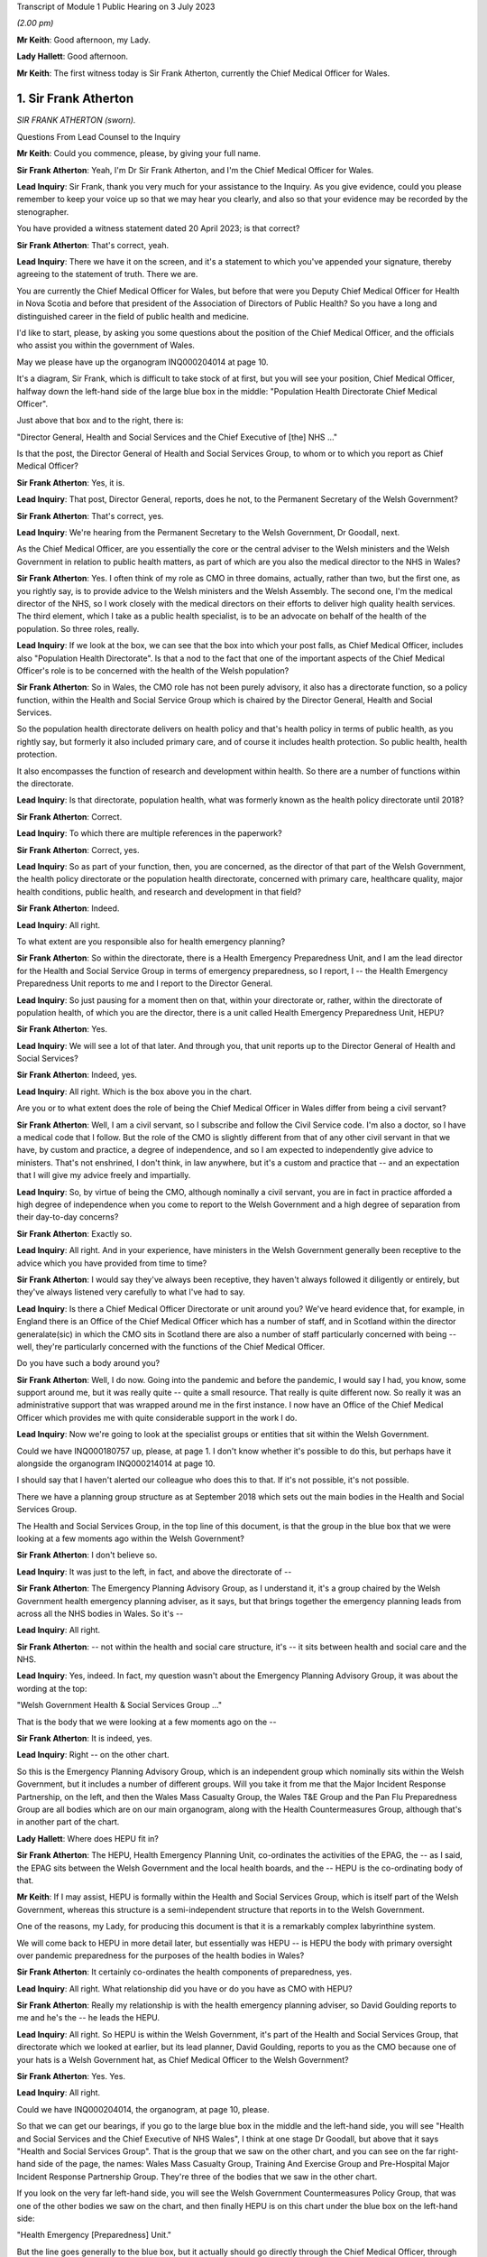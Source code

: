 Transcript of Module 1 Public Hearing on 3 July 2023

*(2.00 pm)*

**Mr Keith**: Good afternoon, my Lady.

**Lady Hallett**: Good afternoon.

**Mr Keith**: The first witness today is Sir Frank Atherton, currently the Chief Medical Officer for Wales.

1. Sir Frank Atherton
=====================

*SIR FRANK ATHERTON (sworn).*

Questions From Lead Counsel to the Inquiry

**Mr Keith**: Could you commence, please, by giving your full name.

**Sir Frank Atherton**: Yeah, I'm Dr Sir Frank Atherton, and I'm the Chief Medical Officer for Wales.

**Lead Inquiry**: Sir Frank, thank you very much for your assistance to the Inquiry. As you give evidence, could you please remember to keep your voice up so that we may hear you clearly, and also so that your evidence may be recorded by the stenographer.

You have provided a witness statement dated 20 April 2023; is that correct?

**Sir Frank Atherton**: That's correct, yeah.

**Lead Inquiry**: There we have it on the screen, and it's a statement to which you've appended your signature, thereby agreeing to the statement of truth. There we are.

You are currently the Chief Medical Officer for Wales, but before that were you Deputy Chief Medical Officer for Health in Nova Scotia and before that president of the Association of Directors of Public Health? So you have a long and distinguished career in the field of public health and medicine.

I'd like to start, please, by asking you some questions about the position of the Chief Medical Officer, and the officials who assist you within the government of Wales.

May we please have up the organogram INQ000204014 at page 10.

It's a diagram, Sir Frank, which is difficult to take stock of at first, but you will see your position, Chief Medical Officer, halfway down the left-hand side of the large blue box in the middle: "Population Health Directorate Chief Medical Officer".

Just above that box and to the right, there is:

"Director General, Health and Social Services and the Chief Executive of [the] NHS ..."

Is that the post, the Director General of Health and Social Services Group, to whom or to which you report as Chief Medical Officer?

**Sir Frank Atherton**: Yes, it is.

**Lead Inquiry**: That post, Director General, reports, does he not, to the Permanent Secretary of the Welsh Government?

**Sir Frank Atherton**: That's correct, yes.

**Lead Inquiry**: We're hearing from the Permanent Secretary to the Welsh Government, Dr Goodall, next.

As the Chief Medical Officer, are you essentially the core or the central adviser to the Welsh ministers and the Welsh Government in relation to public health matters, as part of which are you also the medical director to the NHS in Wales?

**Sir Frank Atherton**: Yes. I often think of my role as CMO in three domains, actually, rather than two, but the first one, as you rightly say, is to provide advice to the Welsh ministers and the Welsh Assembly. The second one, I'm the medical director of the NHS, so I work closely with the medical directors on their efforts to deliver high quality health services. The third element, which I take as a public health specialist, is to be an advocate on behalf of the health of the population. So three roles, really.

**Lead Inquiry**: If we look at the box, we can see that the box into which your post falls, as Chief Medical Officer, includes also "Population Health Directorate". Is that a nod to the fact that one of the important aspects of the Chief Medical Officer's role is to be concerned with the health of the Welsh population?

**Sir Frank Atherton**: So in Wales, the CMO role has not been purely advisory, it also has a directorate function, so a policy function, within the Health and Social Service Group which is chaired by the Director General, Health and Social Services.

So the population health directorate delivers on health policy and that's health policy in terms of public health, as you rightly say, but formerly it also included primary care, and of course it includes health protection. So public health, health protection.

It also encompasses the function of research and development within health. So there are a number of functions within the directorate.

**Lead Inquiry**: Is that directorate, population health, what was formerly known as the health policy directorate until 2018?

**Sir Frank Atherton**: Correct.

**Lead Inquiry**: To which there are multiple references in the paperwork?

**Sir Frank Atherton**: Correct, yes.

**Lead Inquiry**: So as part of your function, then, you are concerned, as the director of that part of the Welsh Government, the health policy directorate or the population health directorate, concerned with primary care, healthcare quality, major health conditions, public health, and research and development in that field?

**Sir Frank Atherton**: Indeed.

**Lead Inquiry**: All right.

To what extent are you responsible also for health emergency planning?

**Sir Frank Atherton**: So within the directorate, there is a Health Emergency Preparedness Unit, and I am the lead director for the Health and Social Service Group in terms of emergency preparedness, so I report, I -- the Health Emergency Preparedness Unit reports to me and I report to the Director General.

**Lead Inquiry**: So just pausing for a moment then on that, within your directorate or, rather, within the directorate of population health, of which you are the director, there is a unit called Health Emergency Preparedness Unit, HEPU?

**Sir Frank Atherton**: Yes.

**Lead Inquiry**: We will see a lot of that later. And through you, that unit reports up to the Director General of Health and Social Services?

**Sir Frank Atherton**: Indeed, yes.

**Lead Inquiry**: All right. Which is the box above you in the chart.

Are you or to what extent does the role of being the Chief Medical Officer in Wales differ from being a civil servant?

**Sir Frank Atherton**: Well, I am a civil servant, so I subscribe and follow the Civil Service code. I'm also a doctor, so I have a medical code that I follow. But the role of the CMO is slightly different from that of any other civil servant in that we have, by custom and practice, a degree of independence, and so I am expected to independently give advice to ministers. That's not enshrined, I don't think, in law anywhere, but it's a custom and practice that -- and an expectation that I will give my advice freely and impartially.

**Lead Inquiry**: So, by virtue of being the CMO, although nominally a civil servant, you are in fact in practice afforded a high degree of independence when you come to report to the Welsh Government and a high degree of separation from their day-to-day concerns?

**Sir Frank Atherton**: Exactly so.

**Lead Inquiry**: All right. And in your experience, have ministers in the Welsh Government generally been receptive to the advice which you have provided from time to time?

**Sir Frank Atherton**: I would say they've always been receptive, they haven't always followed it diligently or entirely, but they've always listened very carefully to what I've had to say.

**Lead Inquiry**: Is there a Chief Medical Officer Directorate or unit around you? We've heard evidence that, for example, in England there is an Office of the Chief Medical Officer which has a number of staff, and in Scotland within the director generalate(sic) in which the CMO sits in Scotland there are also a number of staff particularly concerned with being -- well, they're particularly concerned with the functions of the Chief Medical Officer.

Do you have such a body around you?

**Sir Frank Atherton**: Well, I do now. Going into the pandemic and before the pandemic, I would say I had, you know, some support around me, but it was really quite -- quite a small resource. That really is quite different now. So really it was an administrative support that was wrapped around me in the first instance. I now have an Office of the Chief Medical Officer which provides me with quite considerable support in the work I do.

**Lead Inquiry**: Now we're going to look at the specialist groups or entities that sit within the Welsh Government.

Could we have INQ000180757 up, please, at page 1. I don't know whether it's possible to do this, but perhaps have it alongside the organogram INQ000214014 at page 10.

I should say that I haven't alerted our colleague who does this to that. If it's not possible, it's not possible.

There we have a planning group structure as at September 2018 which sets out the main bodies in the Health and Social Services Group.

The Health and Social Services Group, in the top line of this document, is that the group in the blue box that we were looking at a few moments ago within the Welsh Government?

**Sir Frank Atherton**: I don't believe so.

**Lead Inquiry**: It was just to the left, in fact, and above the directorate of --

**Sir Frank Atherton**: The Emergency Planning Advisory Group, as I understand it, it's a group chaired by the Welsh Government health emergency planning adviser, as it says, but that brings together the emergency planning leads from across all the NHS bodies in Wales. So it's --

**Lead Inquiry**: All right.

**Sir Frank Atherton**: -- not within the health and social care structure, it's -- it sits between health and social care and the NHS.

**Lead Inquiry**: Yes, indeed. In fact, my question wasn't about the Emergency Planning Advisory Group, it was about the wording at the top:

"Welsh Government Health & Social Services Group ..."

That is the body that we were looking at a few moments ago on the --

**Sir Frank Atherton**: It is indeed, yes.

**Lead Inquiry**: Right -- on the other chart.

So this is the Emergency Planning Advisory Group, which is an independent group which nominally sits within the Welsh Government, but it includes a number of different groups. Will you take it from me that the Major Incident Response Partnership, on the left, and then the Wales Mass Casualty Group, the Wales T&E Group and the Pan Flu Preparedness Group are all bodies which are on our main organogram, along with the Health Countermeasures Group, although that's in another part of the chart.

**Lady Hallett**: Where does HEPU fit in?

**Sir Frank Atherton**: The HEPU, Health Emergency Planning Unit, co-ordinates the activities of the EPAG, the -- as I said, the EPAG sits between the Welsh Government and the local health boards, and the -- HEPU is the co-ordinating body of that.

**Mr Keith**: If I may assist, HEPU is formally within the Health and Social Services Group, which is itself part of the Welsh Government, whereas this structure is a semi-independent structure that reports in to the Welsh Government.

One of the reasons, my Lady, for producing this document is that it is a remarkably complex labyrinthine system.

We will come back to HEPU in more detail later, but essentially was HEPU -- is HEPU the body with primary oversight over pandemic preparedness for the purposes of the health bodies in Wales?

**Sir Frank Atherton**: It certainly co-ordinates the health components of preparedness, yes.

**Lead Inquiry**: All right. What relationship did you have or do you have as CMO with HEPU?

**Sir Frank Atherton**: Really my relationship is with the health emergency planning adviser, so David Goulding reports to me and he's the -- he leads the HEPU.

**Lead Inquiry**: All right. So HEPU is within the Welsh Government, it's part of the Health and Social Services Group, that directorate which we looked at earlier, but its lead planner, David Goulding, reports to you as the CMO because one of your hats is a Welsh Government hat, as Chief Medical Officer to the Welsh Government?

**Sir Frank Atherton**: Yes. Yes.

**Lead Inquiry**: All right.

Could we have INQ000204014, the organogram, at page 10, please.

So that we can get our bearings, if you go to the large blue box in the middle and the left-hand side, you will see "Health and Social Services and the Chief Executive of NHS Wales", I think at one stage Dr Goodall, but above that it says "Health and Social Services Group". That is the group that we saw on the other chart, and you can see on the far right-hand side of the page, the names: Wales Mass Casualty Group, Training And Exercise Group and Pre-Hospital Major Incident Response Partnership Group. They're three of the bodies that we saw in the other chart.

If you look on the very far left-hand side, you will see the Welsh Government Countermeasures Policy Group, that was one of the other bodies we saw on the chart, and then finally HEPU is on this chart under the blue box on the left-hand side:

"Health Emergency [Preparedness] Unit."

But the line goes generally to the blue box, but it actually should go directly through the Chief Medical Officer, through you, to the Health and Social Services Group at the top of the box. Is that all correct?

**Sir Frank Atherton**: I can't disagree with anything you say.

**Lead Inquiry**: All right. Well, I'm very pleased to hear that, Sir Frank, because I simply couldn't do that again.

There is on this chart, you will see, on the top right-hand corner of the right-hand large blue box in the middle, Chief Scientific Adviser. What relationship do you have within the Welsh Government with the Chief Scientific Adviser?

**Sir Frank Atherton**: So the Chief Scientific Adviser sits alongside me. He -- he provides science advice into the health and social care system. I was involved in supporting the recruitment of that post. I think that post originally reported through me to the Director General, but now reports directly to the Director General.

Oh, I do beg your pardon, that's -- I'm talking about the Chief Science Officer for Health, this is the Chief Scientific Adviser for the Welsh Government?

**Lead Inquiry**: Yes.

**Sir Frank Atherton**: I do beg your pardon. So that's a completely separate post, which is employed by the Welsh Government and would be on a similar level to the CMO, expected to provide scientific advice to the Welsh Government, impartial scientific advice.

**Lead Inquiry**: You're quite right, and underneath "Chief Scientific Adviser" you can see, within the box, "NHS Wales", "Chief Scientific Officer".

**Sir Frank Atherton**: Yeah.

**Lead Inquiry**: Is that a post which is concerned, self-evidently, with health, because it's an NHS Wales post, and the scientific angle of health?

**Sir Frank Atherton**: That's exactly the post I was just --

**Lead Inquiry**: Describing?

**Sir Frank Atherton**: -- describing, exactly so.

**Lead Inquiry**: Thirdly, if you go to the left and down a bit, we can see "Chief Scientific Adviser, Health". Is that a different post altogether or have we mistakenly duplicated the Chief Scientific Officer within NHS Wales?

**Sir Frank Atherton**: Yeah, I believe you've mistakenly -- or it has been mistakenly duplicated, I believe.

**Lead Inquiry**: That's very good, because we can then cross that through and simplify, marginally, the chart. All right.

There are a number of other bodies with which the CMO works which I'd just like you identify, please.

On the top left-hand corner of the organogram, is there the "UK Chief Medical Officers Group"? Are you one of the UK Chief Medical Officers?

**Sir Frank Atherton**: I am.

**Lead Inquiry**: Therefore, do you have regular meetings with and a fairly close working relationship with the other Chief Medical Officers in the United Kingdom through that group?

**Sir Frank Atherton**: Yes, we do. Prior to the pandemic -- of course I've worked with two UK Chief Medical Officers, Dame Sally and, more recently, Professor Chris Whitty, and with both those individuals we've -- as Chief Medical Officers across the four nations, we've always met on a quarterly basis in -- usually in person, and then more frequently on an informal basis as needed.

**Lead Inquiry**: To the right of the UK Chief Medical Officers group we have NERVTAG, about which we've heard a great deal. Is that a body which liaises with the CMO in Wales as with the other CMOs across the United Kingdom, in relation to specifically the threats from respiratory viruses?

**Sir Frank Atherton**: Well, it is as you say. I don't believe that Wales has a role or a person on NERVTAG, but it is supposed to be a UK advisory body, yeah.

**Lead Inquiry**: All right.

In the witness statement of Mr Vaughan Gething -- and he, of course, is a senior Welsh minister, and he was at one stage, I think, I believe, Minister for Health and Social Services -- he says the relationship with the other Chief Medical Officers insofar as Wales was concerned was complicated by the fact that the CMO in England is not just a UK CMO but he or she advises the United Kingdom Government particularly in relation to areas in which there are UK-wide ramifications.

So to some extent he or she may wear two hats: English CMO and UK adviser.

Have you encountered at any stage any difficulties in the relationship with the English CMO by virtue of that complicating feature of the need to discharge UK responsibilities?

**Sir Frank Atherton**: Personally I haven't, no. The two CMOs I've worked with have always been very astute to the fact -- alert to the fact that there are devolved competencies and non-devolved competencies. I suppose a good example would be in international development work, where it's quite clear that, because it's a non-devolved function, the UK Chief Medical Officer sits on the WHO board and has primacy in the international development agenda, but that doesn't preclude the other CMOs from having international relations with other countries, for example. So it's never been a particular problem for me. It's one that we clearly understand the respective roles, yeah.

**Lead Inquiry**: So maybe an issue more of form than substance?

**Sir Frank Atherton**: I would think.

**Lead Inquiry**: All right.

**Sir Frank Atherton**: Yeah.

**Lead Inquiry**: SAGE is another important body to which much evidence has been devoted. We can see it towards the top of the page, the Scientific Advisory Group for Emergencies.

Over time, and bearing in mind that you have been the CMO since August 2016, have you much involvement with SAGE yourself?

**Sir Frank Atherton**: I haven't had engagement with SAGE. When SAGE has been active, and it becomes active during emergencies of course, the CSA Health, Chief Scientific Adviser for Health, has been our representative on SAGE.

**Lead Inquiry**: All right. We'll come back to this issue a little later, for reasons that will become plain.

Did it become apparent when the pandemic struck that because the SAGE arrangement is a UK arrangement, there was a need within the Welsh Government for tailored scientific advice to be given to Welsh ministers, and therefore the Welsh Government set up a different body -- I don't believe we've got it on the screen -- called the Technical Advisory Group, TAG, along with an advisory committee called TAC, Technical Advisory Committee(sic). Were you instrumental in the setting up of those two bodies? Was that something with which you were concerned?

**Sir Frank Atherton**: So, yes, it was. I discussed that with our Chief Scientific Adviser for Health, and the reason for setting up TAC, which I think is a Technical Advisory Cell rather than committee, and TAG, which is the broader network of advisers, the reason for setting those up was that we felt that, although it was very useful to have a position on SAGE, we needed to have a scientific forum where we could ask our own questions and where we could get detailed -- at that time, modelling of course was quite important to us and we needed more specific detailed modelling with regard to Wales. So for those two reasons we set up the TAC and the TAG.

**Lead Inquiry**: All right. Those, therefore, are two bodies that we should really have or should be deemed to be on this chart, going forward? This --

**Sir Frank Atherton**: Indeed.

**Lead Inquiry**: -- attempts to represent the position at 2019?

**Sir Frank Atherton**: It didn't exist in --

**Lead Inquiry**: Didn't exist then but, going forward, they are important committees -- or at least one is a cell, one is a group, because they provide for a Welsh perspective on matters that may otherwise be dealt with by SAGE?

**Sir Frank Atherton**: Well, in fact, going forwards, they will continue, they are continuing, but they've been renamed as Science and Evidence Group -- Science Evidence Advisory Group --

**Lead Inquiry**: I was about to come to that.

The third body to which it should make reference is STAC. Is that a further body which represents perhaps a tweak, if you like, on TAC and TAG?

**Sir Frank Atherton**: I'm sorry to get lost in the acronyms, but I don't recognise STAC, I recognise SEA, Scientific Evidence and Advisory group. So we might need to provide further clarity on that.

**Lead Inquiry**: Thank you.

My Lady has heard a great deal of evidence about the risk assessment process, by which risks are identified, owned, managed, and addressed and planned for in Westminster, of course in relation to the United Kingdom, and in Edinburgh in relation to Scotland.

As the CMO, did you have a hand in the drawing up of Welsh-centric risk assessment plans or commenting at any rate on the United Kingdom risk assessment process?

**Sir Frank Atherton**: So within the Health and Social Service Group there was a risk register that we contributed to, and the -- HEPU would have provided the input into the overall HSSG risk register. Then the HSSG risk register would be -- would form a part or would merge into the overall Welsh Government risk register.

As regards the UK risk register, I don't recall ever having any personal input into the National Risk Register, if that's your question.

**Lead Inquiry**: Can we just break that down a bit, please? So in Scotland, there is a Scottish Risk Assessment, which is a separate document. It's a variant, perhaps, of the United Kingdom risk assessment policy or document. There is no analogous document for Wales, is there? There is no Welsh risk assessment. But what there is is a governmental risk register, to which we'll look in a moment, and also a risk assessment within the Health and Social Services Group, the HSSG body; is that correct?

**Sir Frank Atherton**: Well, it is correct that the risk assessments are exactly as you describe, whether there is an overall risk -- what was the other term you used? Risk ...

**Lady Hallett**: Register.

**Sir Frank Atherton**: The analogous one to the Scottish one.

**Mr Keith**: Scottish Risk Assessment.

**Sir Frank Atherton**: I couldn't tell you. You'd probably be better asking that of our civil contingencies colleagues perhaps later.

**Lead Inquiry**: All right. Could we have INQ000215556, please, the corporate risk register. I believe this is the governmental corporate risk register, so not the Welsh risk assessment, but the government's own corporate risk register, which in this form, January 2016, was about six months before you were appointed as the CMO. We can see in the second column "Resilience (Major Emergencies):

"If we fail to provide effective leadership and co-ordination in ensuring that Wales is prepared for and resilient to the full range of national hazards and threats which it faces then there is a risk to the health and well-being of its citizens."

There are then a number of mitigating actions in the large column in the middle, "Controls in place", referring to governance structures, co-ordination role of the Welsh Government under the Pan Wales Response Plan, physical infrastructure, corporate Welsh Government response, multi-agency training programmes and so on, and, importantly, what lessons may be learned from incidents and development of internal planning.

As the CMO, were you aware of this report corporate risk register for the Welsh Government? Was this something which, when you were appointed, you were made aware of or to which you contributed in later variants?

**Sir Frank Atherton**: It's certainly something I would have been aware of. I would probably have had more input to the Health and Social Service risk register, which obviously fed into this, so --

**Lead Inquiry**: Yes.

**Sir Frank Atherton**: -- that would be my main route of input, I would say.

**Lead Inquiry**: On its face, Sir Frank, there appears to be very little detail concerning the risk of pandemic influenza or of mitigating actions specifically directed towards the risk of pandemic influenza.

Can you recall, going back to 2016, the extent to which that was a risk which was specifically thought about and addressed in the policy guidance and the registers with which you were familiar?

**Sir Frank Atherton**: Well, I can't recall, obviously I wasn't here in January 2016, but in subsequent iterations, certainly within the Health and Social Service risk register, I would expect there to be more detail, and as, of course, you go up through the Welsh Government then the detail perhaps gets lost. But certainly within the Health and Social Services Group, pandemic influenza was recognised as a material risk.

**Lead Inquiry**: Would you give me one moment, please, Sir Frank?

*(Pause)*

**Lead Inquiry**: My Lady, that health and social services risk register is a specific document that we've sought but we've yet to be provided with it.

The statement from Mr Vaughan Gething to which I referred earlier also says that, in a general sense, over the last five years, and particularly until he personally was briefed in Exercise Cygnus, there had been a lack of focus or interest upon preparedness in the Welsh Government. He says:

".... preparedness was not a particular focus of interest or concern in the government ... and I do not remember any significant questioning on the topic either in the government, the Senedd, the media or elsewhere."

Was it your experience that there was an insufficient focus or attention paid to preparedness as a single issue?

**Sir Frank Atherton**: No, I would have -- the way I would articulate that would be that, certainly at official level, there was quite a lot of work going on around preparedness. As ever, you know, you can say, "Well, could more have been done?" And that may be a valid question. But there was, certainly at official level, quite significant work going on around preparedness, but it wasn't escalated to ministers, perhaps suggests that -- you know, things get elevated to ministers when there's a decision to be made or when there's a problem or an intergovernmental problem. So it may not have come to the ministers' attention for that reason, but certainly at official level there was activity going on, through the HEPU, through the Emergency Planning Advisory Group, through the local resilience fora, all of those structures were working on emergency preparedness.

**Lead Inquiry**: You have made reference to the United Kingdom pandemic influenza preparedness strategy of 2011. Was that the strategy which formed the genesis for the Welsh Government's own strategies or frameworks for managing major infectious disease emergencies and also health and social care influenza pandemic preparedness?

**Sir Frank Atherton**: Well, partly. There are two different kind of things you mentioned there. First of all, the major -- the major infection framework.

**Lead Inquiry**: Infectious diseases emergency framework?

**Sir Frank Atherton**: Yes. It's quite the mouthful, isn't it?

**Lead Inquiry**: Yes, indeed.

**Sir Frank Atherton**: That really sprang from the fact that we had -- we have in Wales had, for a long time, an outbreak control plan, which is the thing that we use as the kind of bread and butter to manage any outbreak of infectious disease at local level.

Going beyond that, when you get bigger outbreaks, which affect more than one region or which are not manageable through the outbreak control plan, the control framework that you just described is an attempt to describe how the system would respond to those kinds of emergencies.

The 2011 pandemic flu plan was a UK-wide document, which we agreed to in Wales, it informed our planning as well in Wales, but I would say that sits alongside rather than hierarchically around the framework.

**Lead Inquiry**: The same strategic approach, however, was adopted in the major infectious disease emergencies framework, and in the influenza pandemic preparedness and response guidance, as formed the basis for the 2011 UK document; correct?

**Sir Frank Atherton**: I think the responses would have been consistent, yes.

**Lead Inquiry**: Yes. So the first one, the first document to which I've made reference, let's have that up, it's INQ000183456, the Wales Framework for Managing Major Infectious Disease Emergencies.

It's dated October 2014. If we could just scroll forward through, thank you, to the contents page, we can see that it deals with a major infectious disease emergency, it provides for a number of planning assumptions, the management of initial cases, isolation and treatment facilities, treatment in the community, data collection, and countermeasures.

To the extent that it did address the possible outcomes of a major infectious disease emergency, or of a pandemic influenza, was the approach of this framework the assumption that the greatest risk was a pandemic influenza, the risk of a new and -- of a high-consequence infectious disease was less, and the most likely catastrophic consequences would ensue from a pandemic influenza, so the broad approach from the 2011 strategy?

**Sir Frank Atherton**: Well, I don't think the framework was predicated on pandemic influenza, because we already had the 2011 pandemic flu plan. The framework that we're looking at was really designed to cover a range of infectious diseases which would not be manageable through the normal application of the outbreak control plan. So I don't think they're quite the same thing. I mean, certainly flu would fall within the scope of this framework, I would agree with that, and certainly pandemic flu -- you know, in terms of pandemics, flu was seen as the most likely infectious agent to cause a pandemic.

**Lead Inquiry**: Indeed, and if you look at countermeasures, 14, on page 15 -- I'm not suggesting we go to it -- but you can see in the index:

"Infection Control and PPE

"Vaccination

"Antibiotics/Antivirals"

The presumption, the working presumption was, wasn't it, that the countermeasures would be those usually associated with dealing with an influenza outbreak, namely the existence of antivirals, Tamiflu, vaccination, because there is a flu vaccine, of course, and the infectious control and PPE would be hand washing and sensible personal hygiene methods, as well as the PPE required for the treatment of flu. That was how the document approached it; would you agree?

**Sir Frank Atherton**: Well, I would say it's true but you could equally apply those to cholera or measles or a wide range of other infectious diseases. I don't think it was specific to flu, the framework we're looking at.

**Lead Inquiry**: There was no debate, was there, Sir Frank, or any discussion of the sort of countermeasures that might be suitable for dealing with a high-consequence infectious disease with catastrophic consequences that was not pandemic influenza, for example, mass diagnostic testing, mass contact tracing, how to deal with an HCID that had no antiviral and no vaccine?

**Sir Frank Atherton**: No, you're correct, and those countermeasures were not considered within this framework or indeed within the 2011 plan, yeah.

**Lead Inquiry**: Precisely. Could we have --

**Sir Frank Atherton**: I say they were not -- may I, my Lady?

**Mr Keith**: Of course.

**Lady Hallett**: Of course.

**Sir Frank Atherton**: I say they were not dealt with. I mean, they had been considered, of course, but discounted for various reasons, and, with the benefit of hindsight, discounted without sufficient consideration.

**Mr Keith**: Thank you.

INQ000116503 is the response guidance of 2014. It itself avowedly refers, of course, to "Influenza Pandemic Preparedness". If we look at page 3, please, we can see "Pandemic Countermeasures" in box 4:

"Antivirals

"National Pandemic Flu Service

"Antibiotics

"Facemasks and respirators

"Consumables

"Vaccination

"Specialist respiratory support ..."

So, self-evidently and sensibly, given that this is an influenza pandemic document, those are the sorts of countermeasures that are associated with an influenza pandemic.

A third important document to which you've already made reference is the pan-Wales response plan of 2019. What was that?

**Sir Frank Atherton**: Well, the pan-Wales response plan is an overarching -- as I understand it, it's an overarching plan for dealing with any civil emergency in Wales, and it's the part of the civil contingencies approach of working with partners across Wales to respond to anything, whether it be an infectious disease, flooding, fires, any threat to the public's health, the public.

**Lead Inquiry**: All right. That was a document which, as you say, deals generally with civil contingencies, it's concerned with emergency response and recovery; is that correct?

**Sir Frank Atherton**: Mm.

**Lead Inquiry**: So if we may put that to one side on the basis it wasn't concerned with pandemic influenza or high-consequence infectious disease, the two main guidance documents remain those two documents to which you've referred us, the Wales framework of October 2014 and the guidance document of February 2014.

Do you know whether either of those two documents was updated after 2014, or the subject of consideration for the purposes of being updated or rewritten?

**Sir Frank Atherton**: I don't recall them being updated. I think when we updated the outbreak control plan, there was a question raised by Public Health Wales as to whether -- what the status of the framework for infectious disease major emergencies would be, and at that time it was not updated, but ... so I don't believe that there has been a process to update them.

**Lead Inquiry**: Now, in the history of United Kingdom emergency preparedness, the swine flu of 2009 was crucial, wasn't it, because of course, as a result of that swine flu outbreak, there were a number of reports, outcome documents as they're called, both in Westminster but also in the devolved administrations?

There was one in Wales, a report produced after the event by Mr Goulding, who was, I think, the head or maybe now is the head of HEPU, to which you've referred.

Could we have that, please, INQ000089599, page 4, paragraph 5.2.

So as part of the morning session, a presentation was made by Dr John Watkins on the risks and effects of pandemic influenza:

"Current threats were described as --

"Genetic reassortment ..."

And then over the page, please.

"Novel virus

"... natural reservoir[s] ...

"Return of old enemies ...

"Planning assumptions to consider:-

"Virus will arise somewhere else

"Novel virus with little background immunity

"Traditional groups for seasonal vaccine [not applying]."

Issues about:

"Virulence and transmissibility ...

"Vaccine not [being] immediately available"

And:

"Antivirals [having] some role but not major impact

"Role of - Masks, social distancing, school closure, banning mass gatherings etc -- little evidence of effectiveness"

So this document in October 2013, after the swine flu pandemic, shows that at this presentation or workshop there was some debate revolving around the inherent unpredictability of a respiratory virus, of the possibility that there would be an outbreak for which there would be no vaccine immediately available, for which antivirals would have no major impact, and in which there would have to be consideration of some of the additional countermeasures not normally associated with pandemic influenza: social distancing, school closure, banning mass gatherings.

I wanted to ask you, Sir Frank, to what extent when you took office in -- or you took your post in 2016, do you recall there being any general debate about these topics in the Welsh Government?

**Sir Frank Atherton**: No, I don't recall there being any. I think this document is a summary from a workshop that was held, the health emergency planning advisory group that we talked about earlier, which is the NHS bodies coming together with Welsh Government, Health and social care, has an annual conference, and I think in 2013 their annual conference was focused on pandemic flu, and I think this is probably a record from that, from that meeting.

But -- and this clearly, the lines you're showing here clearly are part of a presentation given at that thing.

I suppose, you know, what to me it says is that that was the understanding at the time, that, you know, different viruses could emerge and could cause a pandemic. I think it was clear -- that was clear in the 2011 -- the assumptions of the 2011 pandemic flu. Although it was largely based on pandemic flu, it was stated I think in the 2011 strategy that other viruses could cause -- other respiratory pathogens could cause pandemics as well.

But the understanding at the time was that those final assumptions, you know, the mass social distancing, there was a predisposition against those, which I think is being reflected in this document.

**Lead Inquiry**: So to draw the threads together, the two frameworks, the Wales Framework for Managing Major Infectious Disease and the Wales Health and Social care Influenza Pandemic Preparedness and Response Guidance, both of 2014 were never updated, they were based upon or at least consistent with the UK 2011 strategy?

**Sir Frank Atherton**: Mm.

**Lead Inquiry**: Whilst there was some debate at some levels of the Welsh Government about these planning assumptions and the possibility that they might require being challenged, that they might not necessarily hold true, neither the guidance nor the challenge to those planning assumptions were ever taken forward in a significant sense prior to the pandemic hitting Wales; that's the position, is it not?

**Sir Frank Atherton**: Well, as I read what's in front of me, it's not a challenge to the -- it's stating that the role had very little -- the role of these countermeasures had very little evidence.

You know, with the benefit of hindsight I think we could and should have paid more attention to the "what if" questions. You know, what if the virus was so different that we needed to go down some of these. But at the time I think it's fair to say that those measures had been considered and somewhat prematurely dismissed.

**Lead Inquiry**: There was, as it turned out, a distinct and important role for face masks, for mass diagnostic testing, for mass contact tracing and, as we all discovered to our cost, mandatory quarantines. So it wasn't just a question of these measures having no efficacy, the thinking was never developed, there were no papers or policies drawn up to examine any of them in detail, and it was just assumed that there was nothing here to be seen or to be further thought about?

**Sir Frank Atherton**: That was --

**Lead Inquiry**: The thinking went into the ground?

**Sir Frank Atherton**: I accept your point, that was the assumption in the 2011 strategy and it was the assumption in the Hine report before that, so yes, that is true.

**Lead Inquiry**: And the overarching guidance documents for pandemic influenza and HCIDs were never updated alongside this?

**Sir Frank Atherton**: Yeah, exactly, and they were based on the 2011 flu --

**Lead Inquiry**: And they themselves were based on --

**Sir Frank Atherton**: Yes.

**Lead Inquiry**: -- the thinking from 2011?

**Sir Frank Atherton**: I'd agree with that.

**Lead Inquiry**: All right.

Exercises and institutional learning. Before your tenure as Chief Medical Officer of Wales commenced in August 2016, an exercise had taken place in Wales, had it not, in October 2014, namely the Welsh part of Exercise Cygnus. Was it the Welsh part because Exercise Cygnus for the United Kingdom was planned for 2014 but, for a variety of reasons, never took place other than in Wales?

**Sir Frank Atherton**: That's my understanding, that it was planned as a UK-wide exercise, but I think Ebola got in the way in terms of UK participation, but there was a decision taken, as you say before my time, to run it in Wales just to test the local arrangements.

**Lead Inquiry**: Could we have, please, INQ000107136.

These are the recommendations from the Welsh part of Exercise Cygnus, the part that took place in 2014. WRPT, the acronym at the top right of the page, is, I think, in reference to the Wales resilience ...

**Sir Frank Atherton**: Partnership team.

**Lead Inquiry**: Thank you, Sir Frank, I knew you'd get there ahead of me.

"Exercise Cygnus -- Recommendations

"Background

"As a result of the ongoing high risk of an influenza pandemic, it was agreed that a Tier 1 UK exercise should be held in October 2014 -- Exercise Cygnus -- to assess preparedness at both a national and local level."

But, as you say, the UK exercise never took place.

"There were initially 11 Local Resilience Forums ... scheduled to participate at the local level in England whilst Wales, all 4 [local resilience forums] agreed to take place.

If we could just scroll back out we could see the strategic objectives there set out, and further down the page the reference to the postponement of the UK Exercise Cygnus.

Then over the page, page 2, issues raised:

"The following are the issues and recommendations to emerge from the Strategic Co-ordinating Groups and the Wales Civil Contingencies Committee."

Pausing there, as you understood it, was the position this: that because it was only the Welsh part of Exercise Cygnus that took place in 2014, the exercise focused on the local level, the local resilience forum, the strategic co-ordinating group level, rather than being a test of the entirety of Welsh civil contingency structures?

**Sir Frank Atherton**: Well, it's my understanding, but it was two years before I took up post, so I can't really comment a huge amount on that.

**Lead Inquiry**: No.

Sir Frank, you're plainly aware of that from the face of the document, because it is only concerned with local resilience forums and --

**Sir Frank Atherton**: Yes.

**Lead Inquiry**: -- strategic co-ordinating groups, and presumably once you became Chief Medical Officer you were briefed about Exercise Cygnus in 2014 and the extent to which the recommendations to which we're about to return were being implemented, were you not?

**Sir Frank Atherton**: I don't remember a specific briefing about it, but I would have been aware of it as we went into 2016, a Cygnus exercise, yes.

**Lead Inquiry**: Because that was the delayed United Kingdom exercise to which the Welsh Government was a participant?

**Sir Frank Atherton**: Yeah.

**Lead Inquiry**: You were no doubt informed, and you probably asked, to what extent had the recommendations from the first part of Cygnus been put in place by now?

**Sir Frank Atherton**: Yeah. I can't remember the discussion about that, but yes.

**Lead Inquiry**: On this page we can see the issues being raised: excess deaths, just the practical problems associated with dealing with large numbers of fatalities; communication; regulation, the reduction -- and there is an example, the need for two signatures on a death certificate; resources, a reference to a national stockpile of resources; school closures; demands for data collection; and concern being expressed by one strategic co-ordinating group about the national pandemic flu service.

Then, over the page, if you could scroll back out, please, "Vulnerable People".

So those were the list of concerns raised. Then scrolling back out, please, again, the recommendations that are made towards the bottom of that page, you can see recommendations 1 through to 9, concerning: antiviral collection points; the legal position of staff movement in health board needs; a reference to the need for decisions at a national level to be made by the Welsh Government in respect of the NHS rather than at local level; criteria -- I'm so sorry, when it moves it's quite difficult to follow it -- for declaring a flu pandemic; 5, Welsh Government Department for Education and Skills to update guidelines; 6, LRF co-ordinators group; 7, working arrangements for the Wales Pandemic Flu Group and Wales Warning and Informing Group; 8 and 9, Welsh Government Social Services and Wales Mass Fatalities Group.

To what extent do you recall, Sir Frank, those recommendations being implemented by the Welsh Government by the time that you took office in 2016?

**Sir Frank Atherton**: Well, there's quite a complex range of them. We'd have to go down perhaps individually. But I ... the way in which, from exercises, the various exercises that we had, and this was one of several, of course, before my time and during my time, the way in which those recommendations were being managed was that there was a database, a spreadsheet, which was maintained by the HEPU and that did log the recommendations and regularly track the progress against them. So somewhere in the system there will be a document which says at that point in time, in 2016, when I took up post, to what extent they were met and then subsequently they would have been updated.

**Lead Inquiry**: Can you recall in a general sense whether all the recommendations from the first part of Cygnus were implemented?

**Sir Frank Atherton**: I can't.

**Lead Inquiry**: All right. The recommendations did not cover or consider some of the areas which have turned out to be vital to the response, of course, to the Covid pandemic. For example, surge capacity or any need to stockpile or provide for PPE in the sorts of quantities which proved to be necessary, or any of those other areas of countermeasures to which you were referred.

Was that because the first part of Exercise Cygnus was only concerned with relatively quite a low level in the civil contingencies order down that tree of civil contingencies?

**Sir Frank Atherton**: I think it's partly that.

**Lead Inquiry**: Right.

**Sir Frank Atherton**: And partly that it's back to the point that it was predicated on what had happened in 2009 and the pandemic that we'd been through, so there's a lot of consideration in there about the distribution system for antivirals. In 2009 we had to set that up from zero, as indeed subsequently we had to set up a lot of structures for Covid from zero. But that -- those are the two reasons I think why it is what it is, why the recommendations are what they are.

**Lead Inquiry**: Right, that's very clear.

Then moving forward to the main United Kingdom Exercise Cygnus in 2016, it was in October, so you would have been in post, you were appointed in August. Was the Welsh Government a full participant in the exercise, do you recall?

**Sir Frank Atherton**: Well, it was a participant, and ministers were involved, officials were involved, and so, yes, we were a participant in that.

**Lead Inquiry**: In terms of which parts of the Welsh civil contingencies structure came under examination, and were called upon to take part in the exercise, was the Welsh participation more limited than the Scottish participation because it had had its own, albeit quite local, Exercise Cygnus in 2014 already?

**Sir Frank Atherton**: That may well be the case. I don't recall the details, but I don't recall that we tested the LRF structures in the -- quite the same way, and probably because we had done that in 2014.

**Lead Inquiry**: Or the strategic co-ordinating groups, one presumes, because they had also been the subject of examination in 2014?

**Sir Frank Atherton**: I can't recall them being tested.

**Lead Inquiry**: All right.

Can you recall the extent to which those two documents, the Wales Framework for Managing Infectious Disease Emergencies or the Wales Health and Social Care Influenza Pandemic Preparedness and Response Guidance, were tested in the course of the 2016 Exercise Cygnus?

**Sir Frank Atherton**: I think they would have been background documents, but really my role in Cygnus was at the officials level, meeting with the CMOs, and supporting the ministers. So that was the kind of level I was working at. There may well have been further consideration, you know, further into the system. There were officials' groups meeting in Wales, as I recall, and they would have certainly had access to all of those documents.

**Lead Inquiry**: After Exercise Cygnus, my Lady's heard evidence that the NSC(THRC), a ministerial committee in London, in 2017 ordered the setting up of a Pandemic Flu Readiness Board in London, and also one followed in Scotland. Are you aware of the extent to which or how the Welsh Government responded to that direction from the NSC(THRC) in Wales? What body was set up by way of a pandemic flu preparedness group in Wales to deal with the aftermath of Exercise Cygnus?

**Sir Frank Atherton**: So the pandemic flu readiness group at UK level was set up, and Wales had an input into that, again through the HEPU, it was the prime relationship with Wales, and then in 2017 an influenza pandemic preparedness group was established, again by the HEPU, to tie in to the recommended -- to the workstreams, let's say, that were being run through the UK group.

**Lead Inquiry**: So the same Wales Pandemic Flu Preparedness Group to which I referred, that is the body that responded in Wales?

**Sir Frank Atherton**: It is, yes.

**Lead Inquiry**: Could we have INQ000107112, please. These are the minutes from the first meeting of the Wales Pandemic Flu Preparedness Group in September of 2017.

We can see that there are a number of attendees from the Welsh Government and Public Health Wales, and there is HEPU at the top, Health Emergency Planning Unit.

Although I believe that HEPU formally is known as the "Preparedness Unit", but in any event maybe that's an earlier emanation.

But we can see a number of officials from the Health and Social Services Group (HSS), Public Health Wales and apologies from three further officials.

Further down the page, paragraph 1.4, an official -- and the official, for your information, Sir Frank, is a senior member of HEPU:

"... said that he had called this Group together to co-ordinate any outputs from the UK review structure and consider what may need to be undertaken in Wales to implement the review outcomes."

So that is what you said a few moments ago, the group was formed in order to consider what should be done in Wales.

1.5, the same official:

"... added that he thought there were a number of strategic documents that may need to be changed, following the review, including the UK Pan Flu Framework 2011 [that's our old friend from 2011], the [local resilience forum] Pandemic Flu Guidance, the Wales Response Plan, the Wales [Health and Social Service] Pandemic Preparedness and Response Plan [and] the UK/Wales Pan Flu Communications Strategy and [the] operational pandemic flu guidance [relating] to ... NHS and social care.

Do you know the extent, Sir Frank, to which any or all of those documents did get updated in the fullness of time?

**Sir Frank Atherton**: Yeah, I don't think any of them were finally updated. I think that the whole process was to -- of the UK process was to update the suite of guidance. So the pandemic flu framework was being -- and that was the pandemic flu plan, wasn't it, 2011?

**Lead Inquiry**: Yes.

**Sir Frank Atherton**: -- was being updated through the group we just talked about. There was an expectation or a hope, I think, that the LRF pandemic flu guidance, which I think was 2013, was going to be led by Wales, and the others I don't think have been updated since then, no.

**Lead Inquiry**: If you could turn, please, to page 4 and paragraph 7.1.

We can see that the group decided that:

"... future meetings ... would be convened as and when substantial progress had been made at a Board or Workstream level."

Is that a reference to the point that you've already made, which is -- or you've made a few moments ago -- that this committee or group decided that it couldn't progress the updating of the Welsh plans in these various areas unless and until the United Kingdom group had updated the United Kingdom plan, the 2011 strategy? Was that the roadblock?

**Sir Frank Atherton**: Well, that's my understanding. This group essentially was shadowing the UK preparedness group, yeah.

**Lead Inquiry**: But this group, Sir Frank, was convened in order to be able to progress civil contingency emergency preparedness planning in Wales. What was the point of it convening at all if it was only ever going to do something once the United Kingdom had acted first?

**Sir Frank Atherton**: Well, it was to provide input as well into that -- into the UK process. So the meeting of the group, you know, I think further up the minute there, talks about which members of the Welsh Government were to be linked in to the various strands of UK preparedness. So it wasn't just waiting, it was actually looking to how we in Wales could support the overall development of pandemic preparedness.

**Lead Inquiry**: If you go up to 6.1, please, there's a reference to a strategic approach being applied:

"... members of the group should take the opportunity to look at the operational guidance currently in place and review whether revisions or new pieces of guidance would be needed following proposals from the Readiness Board. He added that he was taking a strategic approach to the task and that any concept of operations developed would need to be reflected in Wales and at a local level."

What do you understand that reference to "taking a strategic approach" to mean?

**Sir Frank Atherton**: I don't really understand that at all, no.

**Lead Inquiry**: This was the position, wasn't it: that although that group was convened in order to progress Welsh civil contingencies work, none of the pieces of work that were identified as requiring updating, refreshment, whatever you call it, was done, even though some of it plainly included guidance that was Welsh only, so not just United Kingdom documents or policy but Welsh documents, none of it was done because the view appears to have been taken that nothing should be done until the United Kingdom Pandemic Flu Readiness Board had acted first in relation to its own 2011 strategy?

**Sir Frank Atherton**: I think it's fair to say that a lot of the subsequent actions were predicated on hanging off the revision of the 2011 plan strategy, yeah.

**Lead Inquiry**: So the board, this group, decided it wouldn't convene again until further progress had been made at the UK level. Those are minutes from a meeting in September 2017. In January 2018, were you contacted by the United Kingdom Pandemic Flu Readiness Board and asked to agree to a meeting to see what progress was being made?

**Sir Frank Atherton**: Yes.

**Lead Inquiry**: Did that meeting not take place for a further six months, until June of 2018?

**Sir Frank Atherton**: I think that's correct.

**Lead Inquiry**: Could we have INQ000180482, please.

"... Senior Officials Meeting with Welsh Government, DHSC and Cabinet Office -- Cardiff, 14 June ..."

We can see that you are named as the first attendee from the Welsh Government.

**Sir Frank Atherton**: Mm.

**Lead Inquiry**: Mr Kilpatrick, about whom we've heard and about whom we'll hear a little bit more in a moment, director for local government, and David Goulding, to whom you've referred, emergency planning adviser, a major constituent part of HEPU. And Ms Hammond, from whom my Lady has heard, director of Civil Contingencies Secretariat.

Page 2, please:

"[An official] asked whether any vulnerability mapping had been conducted as part of the sector resilience work."

There was some discussion about "challenge panels".

"DG [Mr Goulding] noted that in the Welsh Government ... a group [had been established] to consider the outcomes of the UK review and [to] co-ordinate Wales actions to implement any necessary changes in Welsh planning."

So Mr Goulding makes reference to the point you've made, which is that nothing was going to be done until the United Kingdom had acted first.

But what about documents which were only Welsh documents as opposed to United Kingdom documents? Did that approach affect guidance across the board in the field of pandemic planning? There was no document that could be worked on and improved or updated because of this strategic approach?

**Sir Frank Atherton**: I think the master document was the -- was seen and was always seen as the 2011 strategy, really. So I think -- this is just my recollection -- I think that everything else was seen to be hinging on that.

Having said that, you know, there were groups through the Emergency Planning Advisory Group, that we talked about earlier, which were trying to progress the work on excess mortality, et cetera, so some of the work was continuing, but there was no updating of the overall strategy documents, that was -- all hinged on the 2011 strategy update.

**Lead Inquiry**: And the 2011 strategy itself hinged on whether or not the UK Pandemic Flu Readiness Board would have the resources or the inclination to do that first step of updating itself, didn't it?

**Sir Frank Atherton**: I can't disagree with that.

**Lead Inquiry**: If you look at the second bullet point under "Products":

"The 2011 Strategy refresh is a scheduled year 2 [Pandemic Flu Readiness Board] product."

I think "product" there is a piece of jargon meaning work.

"While a refresh of the 2013 [local resilience forum] guidance is needed, this is not currently scheduled in year 2 of the programme primarily due to resource availability. In terms of timing, there would be limited benefit in refreshing it ahead of the strategy given the cross-references needed between the two documents."

So the UK Pandemic Flu Readiness Board was unable to get on with its own refresh of the 2011 strategy because it was, for different reasons, tied to another document which wasn't even going to be addressed until the following year because of resource problems.

So following that meeting, what concern did you have that the entire process of bringing these important HCID and pandemic influenza pan-Wales documents up to date was being frustrated?

**Sir Frank Atherton**: Well, I think there was an exchange, a subsequent exchange between the HEPU and the Civil Contingencies Group, and a note went to the minister to advise that, although progress was being made, it wasn't as fast as we had anticipated and that there was a likely ask for additional resources, not least around the refresh of the 2013 LRF guidance which, as I say, I think there was -- my recollection of the meeting was that there was an expectation that Wales was going to provide some leadership and some resource into that particular piece of work. So the note went up to the minister about that, yeah.

**Lead Inquiry**: But that expectation was never realised, was it?

**Sir Frank Atherton**: What expectation?

**Lead Inquiry**: The expectation that you've just referred to, which is that there would be local resilience forum guidance updated nevertheless?

**Sir Frank Atherton**: No, I think events kind of overtook things, yes.

**Lead Inquiry**: So that never happened either?

**Sir Frank Atherton**: It did not.

**Lead Inquiry**: Right. Could we have, please, INQ000180484. This is the email string to which you've referred, Sir Frank. It's an email string from July 2018.

It's going to be a bit difficult to find the relevant emails, because it's all on a single page, but if our excellent technician can find his way down to 6 July 2018, which is probably two or three screenshots lower.

*(Pause)*

**Lead Inquiry**: 6 July, and then 04.13, so 13 minutes past 4 in the afternoon -- it will be two or three emails down. There we are.

From Reg Kilpatrick to Frank Atherton, yourself, and David Goulding, copying in Andrew Goodall, who was then the NHS Wales Chief Executive but is now the Permanent Secretary.

Was this an email in which between you all, because you were all concerned with this issue, concern was being expressed about the fact that the review and the guidance was simply not being processed?

If you look down at the third paragraph, Mr Kilpatrick said to you:

"Given that this is a UK review, they [that's the United Kingdom Government] asked specifically for some resources to help in that task which seems a reasonable request. In view of the total emergency planning capacity across the NHS Wales, I would expect us to be more co-operative than we currently are. The pace of development of the review and guidance is therefore at risk, so this needs to be exposed to ministers along with the resource issues."

It was brought to ministers, was it not?

**Sir Frank Atherton**: It was. It was indeed, yeah. So that was the -- this all refers to a minute of that meeting which was being sent up to -- being prepared to be sent up to the minister, yeah, and --

**Lead Inquiry**: Mr Vaughan Gething, to whom we have referred earlier, who was then the Cabinet Secretary for Health and Social Services?

**Sir Frank Atherton**: Indeed, yes, yes.

**Lead Inquiry**: So this email correspondence was at official level, where you were debating your concerns about the fact that there had been no progress, and that there was an issue about resources, and a risk administratively or politically --

**Sir Frank Atherton**: Yes.

**Lead Inquiry**: -- which needed to be brought to the attention of Mr Gething? Is that a fair summary?

**Sir Frank Atherton**: That is a fair summary, yes.

**Lead Inquiry**: The email string ends on 10 July, if we go back to the top of the page, where you wrote this, after there had been quite a difficult debate between the three of you, Sir Frank, about what should be done. I don't think we need to go into the detail of what became quite a personal debate further down the email chain, but you said:

"Signal that we have reached a compromise; There is considerable work remaining and we need to deepen liaison with the [local resilience forum] mechanism but I am assured that we have good engagement with [Department of Health] on this."

So your position was: why don't we tell the minister that a compromise has been reached in terms of the extent to which the United Kingdom can call upon the Welsh official structure for assistance, but there is considerable work remaining on the Welsh side, we need to deepen liaison, but we've got good engagement; is that a fair summary of what you were saying?

**Sir Frank Atherton**: Well, it partly is. The compromise was, dare I say, you know, between members of our team really within Welsh Government, because there was a -- something of a disagreement about the advice that we were giving to the minister, so there was a feeling from the civil contingencies side, Reg Kilpatrick, that the view we were giving to the minister in David Goulding's original email -- message to the minister was unduly optimistic and that we weren't signalling sufficiently the need for additional resource or the request that was coming from the United Kingdom Government for additional Welsh resource and where that resource would come from.

So the compromise was to change the advice that was going up to make it much clearer to the Health Minister that those were salient issues.

**Lead Inquiry**: So presumably some advice or a message was sent to the Minister for Health. In the event, Sir Frank, is this the position, though: that no further resources were, as far as you understood it --

**Sir Frank Atherton**: Yes.

**Lead Inquiry**: -- committed to pandemic planning; the risk that you'd identified remained, which is that the Welsh Government would be exposed to the accusation that no further resources were being devoted to this issue; no further work was done in relation to any aspects of the Welsh pandemic planning guidance because of the roadblock in, as you saw it, in London; and this particular body, which had been set up in order to progress work, the Wales Pandemic Flu Preparedness Group, met for the last time in September 2018 and didn't sit again?

**Sir Frank Atherton**: I agree with all of those points, and of course the reasoning behind that was that -- the reason for that and for progress then to stall was that resources were moved to other issues.

**Lead Inquiry**: Yes. Is that a euphemistic reference to the impact of the necessary preparations for a no-deal EU exit?

**Sir Frank Atherton**: Or Operation Yellowhammer, if you like, yes.

**Lead Inquiry**: Yes. So not only were no resources developed, not only did no work continue on the guidance, not only did the main committee dealing with this issue not sit again, but whatever workstreams were being pursued were then interfered with by Operation Yellowhammer; is that a fair summary?

**Sir Frank Atherton**: The work all stalled.

**Lead Inquiry**: So it stalled for additional reasons?

**Sir Frank Atherton**: Yes.

**Lady Hallett**: Mr Keith, it looks like we're not going to finish Sir Frank before the break?

**Mr Keith**: My Lady, if that's a convenient -- that may very well be a very convenient moment, but yes, I'm afraid that may well be the reality.

**Lady Hallett**: Sorry to break off your evidence, Sir Frank. I shall return at 3.30.

*(3.15 pm)*

*(A short break)*

*(3.30 pm)*

**Mr Keith**: Sir Frank, in May 2018, according to your witness statement, you re-established a body known as the Health Protection Advisory Committee.

**Sir Frank Atherton**: I did.

**Lead Inquiry**: And it had representatives from the Welsh Government, local health boards, Welsh local authorities, the Food Standards Agency, Public Health Wales, Natural Resources Wales and a couple of other entities.

It plainly covered a range of public health matters or was designed to cover a range of public health matters and not just influenza pandemic preparedness or even HCID preparedness. But why did you do that? What need did you perceive was not being met in the absence of such a committee, or what concerns did you have, if any, that led you to want to re-establish that committee?

**Sir Frank Atherton**: Yeah. So there had been a committee, a Health Protection Committee, previous to my taking up the role of CMO, and that was disestablished for reasons I don't really understand, but my desire with it was really to have a forum where we could look at the broad sweep of health protection issues which affected a range of organisations. The reasoning for that was that health emergencies, health issues, health -- threats to health, are so wide-ranging that you need to have a lot of different organisations involved and engaged. So although I had very good contact with health counterparts in social care to some degree, I didn't feel we had a strong enough input to local authorities, to Natural Resources Wales, to the Health and Safety Executive, to the Food Standards Agency. So I set the committee -- the group up to bring together those groups. It was really a stakeholder group to help to understand the threats, and so that they could bring to the table and to my attention any threats from their particular domains as well.

**Lead Inquiry**: Does it follow, Sir Frank, that the need for that committee was born from the recognition that there was no other pre-existing committee which was convened, was being convened, to address such threats or to look at those health protection issues?

**Sir Frank Atherton**: There was nothing looking across the broad sweep that I've just described, yes.

**Lead Inquiry**: In the course of the 18 months from May 2018 to the onset of the pandemic, did that health protection advisory group look at a number of threats or issues or matters of concern?

**Sir Frank Atherton**: It did, yes.

**Lead Inquiry**: One of the ones that we've noted was the areas in which hospital isolation facilities may have been deficient, I'm not going to ask you questions about that, but there was an issue about the improvement in compliance and what the substantive provision of facilities amounted to.

But another important area which followed on from that was the issue of high-consequence infectious disease outbreak control.

Did you have a concern that the position in Wales, the structure, the personnel and the people and the systems for dealing with HCID, high-consequence infectious disease, outbreak was deficient?

**Sir Frank Atherton**: So they are, as you rightly say, two different things. An isolation rooms issue had gone back quite a long time and I had tried to make sure that in Wales we had sufficient isolation room availability in all of our hospital stock so that we could deal with significant infections and to help to control communicable diseases within hospitals.

The HCID issue, high-consequence infectious disease issue, came to my attention particularly when we had cases of monkeypox, now Mpox, and Ebola occurring in the UK, and it was clear to me that having high-consequence infection units only in London and Newcastle, as I think existed at the time, we had a gap in Wales, and I felt that we ought to have some provision in Wales, and so we embarked on a process to develop that provision as part of the UK network.

**Lead Inquiry**: What provision, the provision for dealing with high-consequence infectious disease?

**Sir Frank Atherton**: Yes, exactly, yes.

**Lead Inquiry**: So there was no or at least no adequate provision for the management of a high-consequence infectious disease in Wales until you directed the committee which you re-established to look at that issue?

**Sir Frank Atherton**: No, there was provision, the provision was predicated though on the use of hospital beds in London or in Newcastle, so any high-consequence infectious disease in Wales would have had to have been transported to those places, and so in fact --

**Lead Inquiry**: Sorry, just pause there. There was in Wales, territorially, no provision for the management of high-consequence infectious disease? If you became infected in Wales with a high-consequence infectious disease, your management, the treatment and the public health consequences would all be transferred across the border?

**Sir Frank Atherton**: Just to be clear, we're talking about very unusual infections, Ebola infections, for example, where highly specialised contained facilities are required at a level that we did not have in Wales. We had and have the ability to treat most infectious disease, most outbreaks, et cetera, but HCIDs is a separate -- it's a higher tier provision of service which currently exists only in those two places I've mentioned.

What we had done of course in Wales is to make sure that if we did have such a case, if we had a case of Ebola, that we were able to identify it, isolate it -- the person who was affected, and transport them safely to one of those units. And we'd actually invested, through the Welsh Ambulance Service in the arrangements to make that happen.

**Lead Inquiry**: But the arrangements were not adequate, were they? That was the concern that was expressed at the committee that you set up?

**Sir Frank Atherton**: That's why I was concerned that we should have such an establishment in Wales, exactly.

**Lead Inquiry**: So it's no answer to say, "Well, it's all right, there were perfectly adequate arrangements in England for dealing with HCID", the committee became aware that "we [in Wales] were not adequately prepared for such an incident", and that was a reference to two Welsh residents from west Wales who had been low risk contacts of, I suppose, a sort of ground zero, the zero monkeypox case?

**Sir Frank Atherton**: Yeah, so --

**Lead Inquiry**: So the Welsh system was unable even to deal with a case involving just two contacts from a monkeypox infection?

**Sir Frank Atherton**: Well, I accept your point that it was the case that any high-consequence infectious disease that was identified in Wales or indeed large swathes of England would have had to be treated in either London or Newcastle, those were the only two sites, and I felt it was important to establish that.

That's not to say that the arrangements were not there. There were arrangements. But I wanted to strengthen those arrangements.

**Lead Inquiry**: But the email thread between you and some of the officials on the committee, including Mr Goulding, of 31 December 2019 says:

"... it became clear that we were not adequately prepared for such an incident."

So it wasn't a question of the committee saying, "We are adequately prepared because we can make arrangements for contacts to be traced in England or for somebody infected with monkeypox to be treated or managed in England", the Welsh response was not adequate; isn't that the reality?

**Sir Frank Atherton**: Well, it was adequate in that if we had somebody we would -- we had the arrangements to get them to an HCID facility. That was -- that would have solved the issue, that would have provided the support to that person. But it would be a better system -- perhaps a strengthened system might be a better way of putting it than an inadequate system -- we were trying to strengthen our system.

**Lead Inquiry**: Well, could we have, please, INQ000177379 up, please, on page 1.

You can see that the email is addressed to David, so David Goulding.

If you could just cast your eyes down, please, the page, Sir Frank, to the reference to monkeypox case.

**Sir Frank Atherton**: Yes.

**Lead Inquiry**: So in the context of how the system had been tested by recent events where two Welsh residents from west Wales who were low risk contacts had come to the attention of the NHS:

"... at the planning meeting ... to confirm how we would respond to one or both residents becoming unwell it became clear that we were not adequately prepared for such an incident."

So this debate was not phrased in terms of "Well, we're doing fine but we can do even better", it was "We are not adequately prepared"; that's not the same, is it?

**Sir Frank Atherton**: Well, I accept your point, but you know, I -- perhaps it was an inelegant wording on my part. We could certainly have responded to those patients, because we had robust plans to get them to an HCID unit. What I perhaps should have said is "adequately resourced to manage such an incident in Wales", which is what we were trying to set up.

**Lead Inquiry**: Well, let's have a look at the minutes, INQ000177380, please.

At page 3, at paragraph 4.2, there is a reference to an issue relating to care homes.

**Sir Frank Atherton**: Yes. Which paragraph, please?

**Lead Inquiry**: 4.2:

"CMO ..."

Is that you?

**Sir Frank Atherton**: That's me, yes.

**Lead Inquiry**: "... expressed concerns [about] the preparedness of care homes and in particular the arrangements for antivirals."

This was in the context of seasonal flu, was it not?

**Sir Frank Atherton**: It was, yes.

**Lead Inquiry**: So in relation to seasonal flu, for which there is necessarily antiviral in existence and vaccines and a national flu service, you were expressing concerns about the ability of care homes and the arrangements for antivirals in that limited context?

**Sir Frank Atherton**: Yes. Can I expand on that, my Lady? Would that help?

**Lead Inquiry**: Please.

**Sir Frank Atherton**: So, in Wales, we do have arrangements for provision of antivirals into care homes when we have seasonal flu. It's rather a laborious process, in that it involves getting general practitioners involved and that is a real draw on their time. I had come across from Canada where I'd been working in similar environments, but in Canada we had a much more robust system, I felt, where care homes had pre-authorisation to distribute antivirals on the say-so of a CMO or a medical officer, and it was a much, much more streamlined process, and I had discussed with ML, the -- bringing that process into Wales. So that was the nature of the discussion at the HPAG meeting. Thank you.

**Lead Inquiry**: All right. That's care homes.

In relation to infections, page 4, paragraph 5.2, please, "High Consequence Infections (Presentation)":

"CMO ..."

Is that you?

**Sir Frank Atherton**: I think we've established that.

**Lead Inquiry**: "... acknowledged there were significant questions around the preparedness of NHS Wales to deal with a similar situation ..."

One monkeypox case and two contacts.

"... and to be able to manage an infected case at one of our acute hospitals for at least 24 hours."

So you weren't saying there, "It's all fine, may we please have more robust plans", which is the phrase you used a few moments ago, you acknowledged there were significant questions about the preparedness of NHS Wales, of the Welsh NHS, to deal with this limited case of a monkeypox infection?

**Sir Frank Atherton**: Purely -- yeah, I accept the point absolutely, but it was because monkeypox was defined as a high-consequence infectious disease and we were not geared up to provide all the facilities needed, all the staffing, all the arrangements to provide treatment for an HCID in Wales, and I felt that was a gap in our armour which we should improve.

**Lead Inquiry**: So by contrast to the catastrophic consequences of Covid, which in essence is a highly infectious disease, just not, terminologically, a high consequence one, with catastrophic consequences, there wasn't just a gap, there was a yawning chasm in terms of preparedness; the Welsh NHS couldn't even deal with a single limited contact HCID case?

**Sir Frank Atherton**: Well, I think they're very different things, the -- if you remember, to go back, at the start of the pandemic, because we knew very little about coronavirus, the novel coronavirus, it was managed initially as a high-consequence infectious disease and patients were transferred to London or Newcastle, the first few patients. Beyond that, of course, it became downgraded from a high-consequence infectious disease to a disease which should be able to be managed and could be managed within hospitals that had adequate infection control procedures and normal hospital secondary and tertiary care facilities.

So there is a very significant difference between the one case of Ebola or monkeypox and a large number of flu cases, which we were absolutely geared up to deal with, or indeed, subsequently, the coronavirus cases.

So I accept your point that we were not adequately prepared for high-consequence infectious diseases, which is why I raised it with the HPAG and tried to move that to -- and in fact we've made some investment through the national health protection system to actually start to address that.

**Lead Inquiry**: What general concerns did the committee express about the absence of testing capacity in Wales and its current microbiology estate, that is to say the structural, the system for dealing with new testing technologies and testing diagnoses and frontline support?

**Sir Frank Atherton**: Well, I don't think the committee commented specifically on that. Remember the committee was to give advice to me. But I had had discussions with Public Health Wales colleagues about our adequacy in those regards, and we'd sought some additional investment to try to strengthen again those processes in Wales. I think we sought extra resources from the minister in 2019 and then subsequently in 2020 when the pandemic hit.

**Lead Inquiry**: Could we have INQ000177362, please.

This was a paper prepared for the committee in July 2019, six months before the pandemic struck. Page 1, at paragraph 4:

"The current microbiology/infection services in Wales are fragile and are struggling to deliver on a day to day basis the prevention, early diagnosis and frontline support that professionals and the public require."

Is that not a major concern?

**Sir Frank Atherton**: It was a major concern. That's why I was raising it so that we could get extra, additional investment to address it.

**Lead Inquiry**: Was additional investment provided within the six months following this paper?

**Sir Frank Atherton**: I believe it was. We provided -- we put advice to the minister and the minister provided some additional resources. We also moved some resources within Public Health Wales. So I think an additional 1.5 to £2 million was invested in our laboratory capacity and in the workforce capacity needed to deal with major outbreaks and incidents.

**Lead Inquiry**: Sir Frank, that money may well have been attributed -- directed towards the fragile microbiology infection services in Wales; were any additional testing processes or personnel for testing made available by the end of December 2019?

**Sir Frank Atherton**: Well, I don't know about the recruitment process that went through, but certainly the funding was -- in 2019 was put in -- was intended to improve the testing specifically around genomic testing of pathogens.

**Lead Inquiry**: By the onset of the pandemic, the entire testing provision, the microbiological, the genomic, the diagnostic testing system in Wales remained fragile, as we can see here, did it not?

**Sir Frank Atherton**: There was a fragility that we had to address, and that's why in 2019 we tried to start to address it.

**Lead Inquiry**: Final questions, please.

In relation to inequalities and appreciating, of course, that as the Chief Medical Officer Wales you are not the minister for health and social services, can you recall any focus being paid at any time, either in terms of the guidance or the policy documentation or the procedures which came before you, upon -- the impact on those who suffer from societal or ethnic inequality of all this planning, other than in relation to the obvious point that there will always be clinical risk involved, and obviously pandemics and disease outbreaks affect everybody differently, clinically?

Can you recall any debate at all about a wider consideration of societal or ethnic inequality?

**Sir Frank Atherton**: So the one I can recall there being quite a bit of discussion about was about how we -- and this is not specific to pandemics, but how we in any civil contingencies issue, whether it's flooding or flu or anything, how we kind of identify vulnerable people and target resources towards those vulnerabilities.

So there had been quite a bit of work in Wales about how we map vulnerabilities and how we -- and in fact what transpired, as I recall from the discussions, is that every different organisation had different methods of doing it. And where I think we landed was that there was a need for a common approach to vulnerability mapping of vulnerable individuals and vulnerable groups in society who might need additional support on top of the support you give through any major incident.

**Mr Keith**: All right, thank you.

My Lady, those are all my questions. You have granted permission for a number of areas to be explored by the legal representative for Covid-19 Bereaved Families for Justice Cymru.

**Lady Hallett**: Thank you. Ms Heaven.

Questions From Ms Heaven

**Ms Heaven**: Thank you, my Lady.

Sir Frank, I'm just over here, right of the pillar. My name is Kirsten Heaven and I represent the Covid-19 Bereaved Families for Justice Cymru.

I just want to explore two topics with you, the first one is a bit more, please, in relation to infection control. Obviously you'll understand that this is a matter close to the heart of many of those whom I represent, particularly in the context of those who contracted Covid-19 and went on to die in the context of hospital-acquired infection.

I first want to ask you in particular about a document, so can we bring up, please, INQ000145726.

So if we just scroll down, we can see this is a document entitled "Healthcare Associated Infections -- A Strategy for Hospitals in Wales", and we can see it's a Welsh Assembly government document.

Now, just to give you a bit of background, we know that this is a document from 2004, so clearly it's a very long time before you come into post in 2016. But if we just look, if we just turn to the first page, please.

*(Pause)*

**Lady Hallett**: We've got it on our screen.

**Ms Heaven**: Have you? Sorry, it's not showing on my screen.

Okay.

So we can see that there is a foreword here and it's explaining that there is a healthcare-associated infection, some patients will become infected as a major consequence of another illness, and it's talking about a strategy being developed by the Welsh Healthcare Associated Infection sub-group of the Committee for the Control of Communicable disease, and essentially it's setting out a strategy to be applied in local NHS trusts in Wales, to essentially improve infection control in Welsh hospitals.

First question: did that subgroup on -- the Committee for the Control of Communicable disease, did that exist in 2016, do you know?

**Sir Frank Atherton**: I don't recall it. I don't recall a group of that name, but we did have various groups look at healthcare-associated infections, yes.

**Ms Heaven**: If we just scroll down then briefly to internal page 4, do you have that there?

**Sir Frank Atherton**: Okay.

**Ms Heaven**: So we can see there that in the basic introduction:

"Healthcare associated infections continue to cause substantial patient morbidity and cost to the health service."

It's explained in the second paragraph that there is a reference there to an Improving Health in Wales document from 2000, which is essentially the inspiration for this document in order -- setting out clinical tools for the management of infection control.

So if we can turn then internally to page 25, do you have that there?

**Sir Frank Atherton**: I have a page, I can't tell what number it is, but yes.

**Ms Heaven**: So page 25, this is what I want to ask you about, is "Some lessons from the Severe Acute Respiratory Syndrome (SARS) outbreak", paragraph 1.5. Do you see that there?

**Sir Frank Atherton**: Yeah.

**Ms Heaven**: Okay. So what this document essentially is saying is that some lessons needed to be learnt as a result of the SARS outbreak in 2004, and I'm not going to read it all out because the Inquiry has it there before them, but what it makes clear is:

"The SARS outbreak has thus provided us with a timely reminder that not only should sound and evidence-based infection control policies be in place but considerable attention must be paid to ensuring that they are rigorously and consistently applied. This requires a sound understanding and commitment to effective infection prevention and control practice among staff [in] the healthcare system. This strategy focuses on the development of systems to achieve this objective."

So that was the clear recommendation coming out in 2004, that there needed to be systemic policies developed within infection control.

Now, just fast forwarding then to 2014, you have been taken to the Wales Framework for Managing Major Infectious Disease Emergencies, so just to complete the picture if we could get that document up, please.

It's INQ000184289, and it's page 13.

So it's internal page 13. Now, you have been asked in detail about this document. I want to focus on the very last bullet point, which says this:

"All hospitals need to establish ways of caring for large numbers of infectious patients on a scale outside their normal experience, including those requiring high dependency care."

Can you see that there?

**Sir Frank Atherton**: Yes, yes.

**Ms Heaven**: So you have been asked about the adequacy of Wales' ability to respond to one or two cases of an HCID, but in 2014, following on from the SARS recommendations, it was recognised, wasn't it, that there was a need for hospitals to deal with large numbers of infectious patients, not just one or two?

**Sir Frank Atherton**: That's certainly the case, and of course we see that every year with pandemic -- with seasonal flu outbreaks, indeed.

**Ms Heaven**: So when you came into your post in 2016, can you just assist the Inquiry with what personal steps, if any, did you take to ascertain the state of infection control generally in Welsh hospitals?

**Sir Frank Atherton**: So when I arrived quite early on I actually chaired a group which was looking at antimicrobial resistance, and also healthcare-associated infections. I co-chaired that with one of the medical directors from one of the local health boards, and that group was subsequently taken over by the Deputy Chief Medical Officer, who was reporting to me.

So we did have, through all of the time that I've been the Chief Medical Officer, and continue to have, a very strong focus, I would say, on HCAIs, healthcare-associated infections. We have the structures in place, we have the guidance in place to hospitals as to what they should be doing around HCAIs and infection prevention. We monitor that as Welsh Government, the Health and Social Services Group monitored it very carefully through the monthly returns from health boards and from -- through a process called the JET, that's the joint executive team meetings, where we meet with the executive of each health board twice a year and we look at -- well, a range of issues but including infection control issues.

And it's why I in 2016, when I saw the lack of total provision of infection control isolation rooms across Wales, why I personally put so much time and effort into trying to get the resources to be able to make sure that every hospital and every health facility had the ability to deal with those.

But more fundamentally, I was regularly in contact with -- in common with my colleague, the Chief Nursing Officer, at the time, and we wrote repeatedly I think to chief nurses, to medical directors, reminding them of their responsibilities, and we actually established -- I think it was in 20 -- I can't remember which year, but we established a workshop, probably it was early 2019 actually, to look at the issue of HCAI and our health protection system, and that's what led to the investment that we've just been talking about with Mr Keith.

So, you know, you ask what personally I've done, I think I've tried very hard to make sure that HCAI remains an important consideration within the health system and that we have the ability to deal with it.

**Ms Heaven**: But we've seen that the recommendation in 2004 was in relation to SARS, that was an HCID, wasn't it?

**Sir Frank Atherton**: It would have been an HCID, yes.

**Ms Heaven**: Yet it was only in 2019 that you were raising concerns in relation to monkeypox and other HCIDs?

**Sir Frank Atherton**: Yeah, so --

**Ms Heaven**: Quite a delay, wasn't it?

**Sir Frank Atherton**: Well, I'm talking about the generality of infection control in hospitals and that's a really important issue, and I thought that's what you were referring to. But if your point is that we didn't have an HCID facility in Wales until, you know, up until 2019, that is correct. Correct. But we did have, of course, as I've previously outlined, arrangements for patients with HCIDs to be safely transferred to English facilities for treatment.

**Ms Heaven**: Just one final point in relation to NERVTAG, please. You've just explained a moment ago that Wales didn't have a role in NERVTAG. I think we understand from the evidence that we're likely to hear from Andrew Goodall that Wales played an observer status.

We can see in documents in 2016 NERVTAG are making recommendations about the need for FFP3 masks, and more general masks, to be available in all hospitals, communities and ambulance and social care staff services.

In 2016 and onwards, were you personally aware, then, of the recommendations that were being made by NERVTAG in particular in relation to masks that I've just described?

**Sir Frank Atherton**: Well, I don't recall seeing that recommendation. I'd have to have a look at it.

**Ms Heaven**: But don't you need to know, in your role as CMO, if NERVTAG are making recommendations? Isn't that something you need to know?

**Sir Frank Atherton**: I would expect to have been informed of that, and I would expect that the systems in Wales would have picked that up and would know about that. As to whether we were a member or had observer status, I can't recall. Some of the groups in the UK we had observer status, and it may well be the case that we did have observer status in NERVTAG, in which case, my Lady, I apologise for my earlier statement, but we can check that.

**Ms Heaven**: But, to be clear, you never attended a NERVTAG meeting directly yourself?

**Sir Frank Atherton**: I did not, no.

**Ms Heaven**: Thank you very much, my Lady.

Questions From the Chair

**Lady Hallett**: Thank you, Ms Heaven.

One question from me, Sir Frank. You described almost at the very beginning of your evidence that the Office of the Chief Medical Officer when you first started sounded like it was pretty under-resourced.

**Sir Frank Atherton**: Yes.

**Lady Hallett**: It got the resources when we went into the pandemic, so what did it go from to?

**Sir Frank Atherton**: Well, essentially, my Lady, I had secretarial support and personal administration support, you know, but what transpired at the start of the pandemic is things moved very, very quickly and we very rapidly realised that we were drowning under the sea of information, we couldn't manage the information flows, couldn't even manage emails. So that led to a process, over a period of time, with me working with the Director General, who you're about to speak to, to try to get some additional resource. So that was the process we went through.

**Lady Hallett**: So basically the getting the additional resource was an acknowledgement you were under-resourced in the first place?

**Sir Frank Atherton**: I would agree with that, thank you.

**Lady Hallett**: Thank you.

**Mr Keith**: My Lady, may I just correct one matter, which that I put to Sir Frank that we had not received the Health and Social Services Group risk register. The Welsh Government has kindly informed us that they did provide it, in fact, last Thursday, but I regret to say that it didn't pop out the far end of the material provider disclosure process in time for my learned friend, Mr Sharma, and myself to be aware of it.

**Lady Hallett**: Thank you very much.

Thank you, Sir Frank.

**Mr Keith**: I should have said my learned friend Ms Spector, not Mr Sharma.

*(The witness withdrew)*

**Mr Keith**: My Lady, the next witness is Dr Andrew Goodall, the Permanent Secretary to the Welsh Government.

